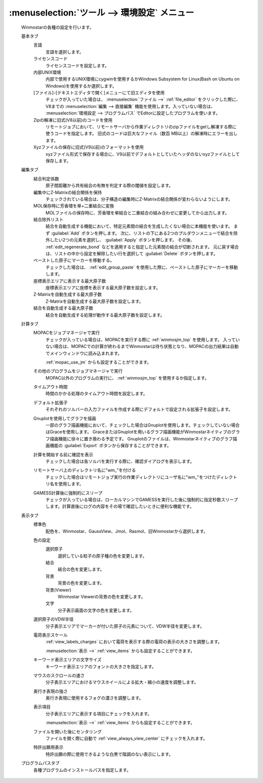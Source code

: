 .. _preferences_top:

:menuselection:`ツール --> 環境設定` メニュー
================================================

   Winmostarの各種の設定を行います。

   基本タブ
      言語
         言語を選択します。
      ライセンスコード
         ライセンスコードを設定します。
      内部UNIX環境
         内部で使用するUNIX環境にcygwinを使用するかWindows Subsystem for Linux(Bash on Ubuntu on Windows)を使用するか選択します。
      [ファイル]-[テキストエディタで開く]メニューにて旧エディタを使用
         チェックが入っていた場合は、 :menuselection:`ファイル -->` :ref:`file_editor` をクリックした際に、V8までの :menuselection:`編集 --> 直接編集` 機能を使用します。入っていない場合は、 :menuselection:`環境設定 --> プログラムパス` でEditorに設定したプログラムを使います。
      Zipの解凍に旧式(V8以前)のコードを使用
         リモートジョブにおいて、リモートサーバから作業ディレクトリのzipファイルをgetし解凍する際に使うコードを指定します。
         旧式のコードは巨大なファイル（数百 MB以上）の解凍時にエラーを出します。
      Xyzファイルの保存に旧式(V9以前)のフォーマットを使用
         xyzファイル形式で保存する場合に、V9以前でデフォルトとしていたヘッダのないxyzファイルとして保存します。
         
   編集タブ
      結合判定係数
         原子間距離から共有結合の有無を判定する際の閾値を設定します。
      編集中にZ-Matrixの結合関係を保持
         チェックされている場合は、分子構造の編集時にZ-Matrixの結合関係が変わらないようにします。
      MOL保存時に芳香環を単+二重結合に変換
         MOLファイルの保存時に、芳香環を単結合と二重結合の組み合わせに変更してから出力します。
      結合除外リスト
         結合を自動生成する機能において、特定元素間の結合を生成したくない場合に本機能を使います。
         まず :guilabel:`Add` ボタンを押します。
         次に、リストの下にある2つのプルダウンメニューで結合を除外したい2つの元素を選択し、 :guilabel:`Apply` ボタンを押します。
         その後、 :ref:`edit_regenerate_bond` などを適用すると指定した元素間の結合が切断されます。
         元に戻す場合は、リストの中から設定を解除したい行を選択して :guilabel:`Delete` ボタンを押します。
         
      ペーストした原子にマーカーを移動する。
         チェックした場合は、 :ref:`edit_group_paste` を使用した際に、ペーストした原子にマーカーを移動します。
      座標表示エリアに表示する最大原子数
         座標表示エリアに座標を表示する最大原子数を設定します。
      Z-Matrixを自動生成する最大原子数
         Z-Matrixを自動生成する最大原子数を設定します。
      結合を自動生成する最大原子数
         結合を自動生成する処理が動作する最大原子数を設定します。
   計算タブ
      MOPACをジョブマネージャで実行
         チェックが入っている場合は、MOPACを実行する際に :ref:`winmosjm_top` を使用します。
         入っていない場合は、MOPACでの計算が終わるまでWinmostarは待ち状態となり、MOPACの出力結果は自動でメインウィンドウに読み込まれます。
         
         :ref:`mopac_use_jm` からも設定することができます。

      その他のプログラムをジョブマネージャで実行
         MOPAC以外のプログラムの実行に、 :ref:`winmosjm_top` を使用するか指定します。
      タイムアウト時間
         時間のかかる処理のタイムアウト時間を設定します。
      デフォルト拡張子
         それぞれのソルバーの入力ファイルを作成する際にデフォルトで設定される拡張子を設定します。
      Gnuplotを使用してグラフを描画
         一部のグラフ描画機能において、チェックした場合はGnuplotを使用します。チェックしていない場合はGraceを使用します。
         GraceまたはGnuplotを用いるグラフ描画機能がWinmostarネイティブのグラフ描画機能に徐々に置き換わる予定です。
         Gnuplotのファイルは、Winmostarネイティブのグラフ描画機能の :guilabel:`Export` ボタンから保存することができます。
      計算を開始する前に確認を表示
         チェックした場合は各ソルバを実行する際に、確認ダイアログを表示します。
      リモートサーバ上のディレクトリ名に"wm\_"を付ける
         チェックした場合はリモートジョブ実行の作業ディレクトリにユーザ名に"wm\_"をつけたディレクトリ名を使用します。
      GAMESS計算後に強制的にスリープ
         チェックが入っている場合は、ローカルマシンでGAMESSを実行した後に強制的に指定秒数スリープします。計算直後にログの内容をその場で確認したいときに便利な機能です。
   表示タブ
      標準色
         配色を、Winmostar、GaussView、Jmol、Rasmol、旧Winmostarから選択します。
      色の設定
         選択原子
            選択している粒子の原子種の色を変更します。
         結合
            結合の色を変更します。
         背景
            背景の色を変更します。
         背景(Viewer)
            Winmostar Viewerの背景の色を変更します。
         文字
            分子表示画面の文字の色を変更します。
      選択原子のVDW半径
         分子表示エリアでマーカーが付いた原子の元素について、VDW半径を変更します。
      電荷表示スケール
         :ref:`view_labels_charges` において電荷を表示する際の電荷の表示の大きさを調整します。
         
         :menuselection:`表示 -->` :ref:`view_items` からも設定することができます。
      キーワード表示エリアの文字サイズ
         キーワード表示エリアのフォントの大きさを指定します。
      マウスのスクロールの速さ
         分子表示エリアにおけるマウスホイールによる拡大・縮小の速度を調整します。
      奥行き表現の強さ
         奥行き表現に使用するフォグの濃さを調整します。
      表示項目
         分子表示エリアに表示する項目にチェックを入れます。
         
         :menuselection:`表示 -->` :ref:`view_items` からも設定することができます。
      ファイルを開いた後にセンタリング
         ファイルを開く際に自動で :ref:`view_always_view_center` にチェックを入れます。
      特許出願用表示
         特許出願の際に使用できるような白黒で階調のない表示にします。
   プログラムパスタブ
      各種プログラムのインストールパスを指定します。
